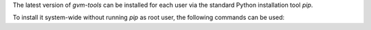 The latest version of *gvm-tools* can be installed for each user via the
standard Python installation tool *pip*.

.. code-block::
  :caption: Installing gvm-tools for the current user

  python3 -m pip install --user gvm-tools

To install it system-wide without running *pip* as root user, the following
commands can be used:

.. code-block::
  :caption: Installing gvm-tools system-wide

  mkdir -p $INSTALL_DIR/gvm-tools

  python3 -m venv $BUILD_DIR/gvm-tools-build-env --system-site-packages && \
    source $BUILD_DIR/gvm-tools-build-env/bin/activate && \
    python3 -m pip install --prefix $INSTALL_PREFIX --root=$INSTALL_DIR/gvm-tools --no-warn-script-location gvm-tools && \
    deactivate

  sudo cp -rv $INSTALL_DIR/gvm-tools/* /

